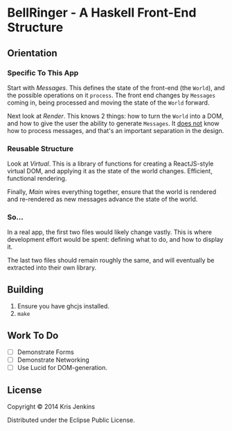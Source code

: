 * BellRinger - A Haskell Front-End Structure

** Orientation

*** Specific To This App
Start with [[src/Messages.hs][Messages]]. This defines the state of the front-end
(the =World=), and the possible operations on it =process=. The front
end changes by =Messages= coming in, being processed and moving the
state of the =World= forward.

Next look at [[src/Render.hs][Render]]. This knows 2 things: how to turn the
=World= into a DOM, and how to give the user the ability to generate
=Messages=. It _does not_ know how to process messages, and that's an
important separation in the design.

*** Reusable Structure

Look at [[src/Virtual.hs][Virtual]]. This is a library of functions for creating
a ReactJS-style virtual DOM, and applying it as the state of the world
changes. Efficient, functional rendering.

Finally, [[src/Main.hs][Main]] wires everything together, ensure that the
world is rendered and re-rendered as new messages advance the state of
the world.

*** So...

In a real app, the first two files would likely change vastly.
This is where development effort would be spent: defining what to do,
and how to display it.

The last two files should remain roughly the same, and will eventually
be extracted into their own library.

** Building

1. Ensure you have ghcjs installed.
2. =make=

** Work To Do

- [ ] Demonstrate Forms
- [ ] Demonstrate Networking
- [ ] Use Lucid for DOM-generation.

** License

Copyright © 2014 Kris Jenkins

Distributed under the Eclipse Public License.
